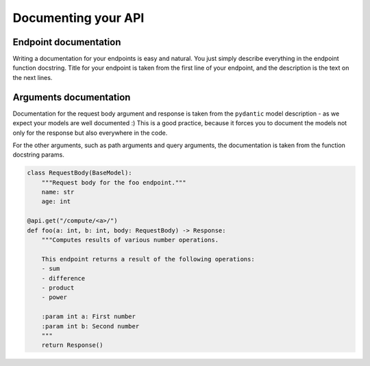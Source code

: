 Documenting your API
==========================

Endpoint documentation
``````````````````````

Writing a documentation for your endpoints is easy and natural. You just simply describe everything in the endpoint function docstring.
Title for your endpoint is taken from the first line of your endpoint, and the description is the text on the next lines.


Arguments documentation
```````````````````````

Documentation for the request body argument and response is taken from the ``pydantic`` model description - as we expect your models are well documented :)
This is a good practice, because it forces you to document the models not only for the response but also everywhere in the code.

For the other arguments, such as path arguments and query arguments, the documentation is taken from the function docstring params.

.. code-block:: python

    class RequestBody(BaseModel):
        """Request body for the foo endpoint."""
        name: str
        age: int

    @api.get("/compute/<a>/")
    def foo(a: int, b: int, body: RequestBody) -> Response:
        """Computes results of various number operations.

        This endpoint returns a result of the following operations:
        - sum
        - difference
        - product
        - power

        :param int a: First number
        :param int b: Second number
        """
        return Response()

